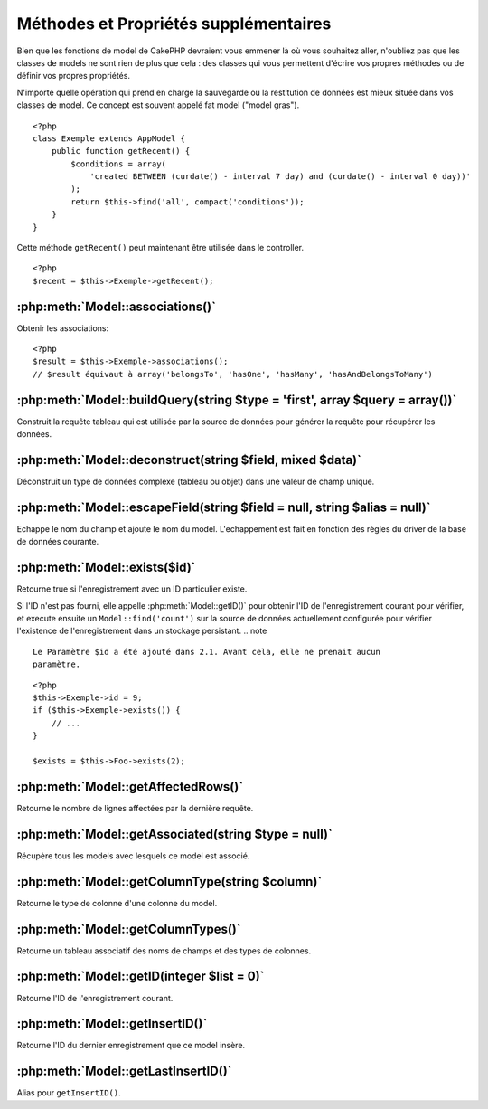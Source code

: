 Méthodes et Propriétés supplémentaires
######################################

Bien que les fonctions de model de CakePHP devraient vous emmener là où vous 
souhaitez aller, n'oubliez pas que les classes de models ne sont rien de plus 
que cela : des classes qui vous permettent d'écrire vos propres méthodes ou de 
définir vos propres propriétés.

N'importe quelle opération qui prend en charge la sauvegarde ou la restitution 
de données est mieux située dans vos classes de model. Ce concept est souvent 
appelé fat model ("model gras").

::

    <?php
    class Exemple extends AppModel {
        public function getRecent() {
            $conditions = array(
                'created BETWEEN (curdate() - interval 7 day) and (curdate() - interval 0 day))'
            );
            return $this->find('all', compact('conditions'));
        }
    }

Cette méthode ``getRecent()`` peut maintenant être utilisée dans le controller.

::

    <?php
    $recent = $this->Exemple->getRecent();

:php:meth:`Model::associations()`
=================================

Obtenir les associations::

    <?php
    $result = $this->Exemple->associations();
    // $result équivaut à array('belongsTo', 'hasOne', 'hasMany', 'hasAndBelongsToMany')

:php:meth:`Model::buildQuery(string $type = 'first', array $query = array())`
=============================================================================

Construit la requête tableau qui est utilisée par la source de données pour 
générer la requête pour récupérer les données.

:php:meth:`Model::deconstruct(string $field, mixed $data)`
==========================================================

Déconstruit un type de données complexe (tableau ou objet) dans une valeur de 
champ unique.

:php:meth:`Model::escapeField(string $field = null, string $alias = null)`
==========================================================================

Echappe le nom du champ et ajoute le nom du model. L'echappement est fait en 
fonction des règles du driver de la base de données courante.

:php:meth:`Model::exists($id)`
==============================

Retourne true si l'enregistrement avec un ID particulier existe.

Si l'ID n'est pas fourni, elle appelle :php:meth:`Model::getID()` pour obtenir 
l'ID de l'enregistrement courant pour vérifier, et execute ensuite un 
``Model::find('count')`` sur la source de données actuellement configurée pour 
vérifier l'existence de l'enregistrement dans un stockage persistant.
.. note ::

    Le Paramètre $id a été ajouté dans 2.1. Avant cela, elle ne prenait aucun
    paramètre.

::

    <?php
    $this->Exemple->id = 9;
    if ($this->Exemple->exists()) {
        // ...
    }

    $exists = $this->Foo->exists(2);

:php:meth:`Model::getAffectedRows()`
====================================

Retourne le nombre de lignes affectées par la dernière requête.

:php:meth:`Model::getAssociated(string $type = null)`
=====================================================

Récupère tous les models avec lesquels ce model est associé.

:php:meth:`Model::getColumnType(string $column)`
================================================

Retourne le type de colonne d'une colonne du model.

:php:meth:`Model::getColumnTypes()`
===================================

Retourne un tableau associatif des noms de champs et des types de colonnes.

:php:meth:`Model::getID(integer $list = 0)`
===========================================

Retourne l'ID de l'enregistrement courant.

:php:meth:`Model::getInsertID()`
================================

Retourne l'ID du dernier enregistrement que ce model insère.

:php:meth:`Model::getLastInsertID()`
====================================

Alias pour ``getInsertID()``.


.. meta::
    :title lang=fr: Méthodes et Propriétés supplémentaires
    :keywords lang=fr: classes de model,fonctions du model,classe de model,interval,tableau